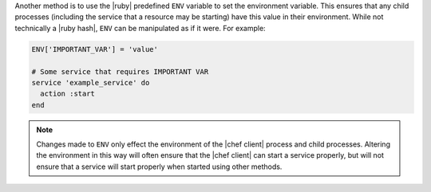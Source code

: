 .. The contents of this file are included in multiple topics.
.. This file should not be changed in a way that hinders its ability to appear in multiple documentation sets.

Another method is to use the |ruby| predefined ``ENV`` variable to set the environment variable. This ensures that any child processes (including the service that a resource may be starting) have this value in their environment. While not technically a |ruby hash|, ``ENV`` can be manipulated as if it were. For example:

.. code-block:: ruby

   ENV['IMPORTANT_VAR'] = 'value'
   
   # Some service that requires IMPORTANT VAR
   service 'example_service' do
     action :start
   end

.. note:: Changes made to ``ENV`` only effect the environment of the |chef client| process and child processes. Altering the environment in this way will often ensure that the |chef client| can start a service properly, but will not ensure that a service will start properly when started using other methods.
